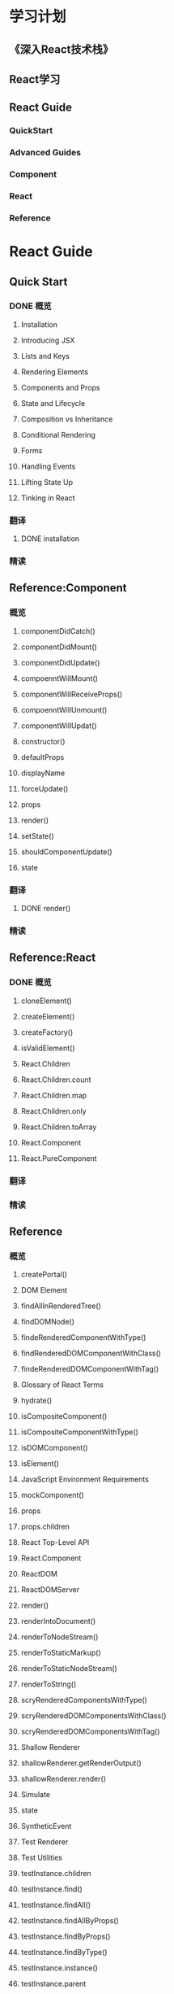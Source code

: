 * 学习计划
** 《深入React技术栈》
** React学习
** React Guide
*** QuickStart
*** Advanced Guides
*** Component
*** React
*** Reference
* React Guide
** Quick Start
*** DONE 概览
**** Installation
**** Introducing JSX
**** Lists and Keys
**** Rendering Elements
**** Components and Props
**** State and Lifecycle
**** Composition vs Inheritance
**** Conditional Rendering
**** Forms
**** Handling Events
**** Lifting State Up
**** Tinking in React
*** 翻译
**** DONE installation
*** 精读
** Reference:Component
*** 概览
**** componentDidCatch()
**** componentDidMount()
**** componentDidUpdate()
**** compoenntWillMount()
**** componentWillReceiveProps()
**** compoenntWillUnmount()
**** componentWillUpdat()
**** constructor()
**** defaultProps
**** displayName
**** forceUpdate()
**** props
**** render()
**** setState()
**** shouldComponentUpdate()
**** state
*** 翻译
**** DONE render()
*** 精读
** Reference:React
*** DONE 概览
**** cloneElement()
**** createElement()
**** createFactory()
**** isValidElement()
**** React.Children
**** React.Children.count
**** React.Children.map
**** React.Children.only
**** React.Children.toArray
**** React.Component
**** React.PureComponent
*** 翻译
*** 精读
** Reference
*** 概览
**** createPortal()
**** DOM Element
**** findAllInRenderedTree()
**** findDOMNode()
**** findeRenderedComponentWithType()
**** findRenderedDOMComponentWithClass()
**** findeRenderedDOMComponentWithTag()
**** Glossary of React Terms
**** hydrate()
**** isCompositeComponent()
**** isCompositeComponentWithType()
**** isDOMComponent()
**** isElement()
**** JavaScript Environment Requirements
**** mockComponent()
**** props
**** props.children
**** React Top-Level API
**** React.Component
**** ReactDOM
**** ReactDOMServer
**** render()
**** renderIntoDocument()
**** renderToNodeStream()
**** renderToStaticMarkup()
**** renderToStaticNodeStream()
**** renderToString()
**** scryRenderedComponentsWithType()
**** scryRenderedDOMComponentsWithClass()
**** scryRenderedDOMComponentsWithTag()
**** Shallow Renderer
**** shallowRenderer.getRenderOutput()
**** shallowRenderer.render()
**** Simulate
**** state
**** SyntheticEvent
**** Test Renderer
**** Test Utilities
**** testInstance.children
**** testInstance.find()
**** testInstance.findAll()
**** testInstance.findAllByProps()
**** testInstance.findByProps()
**** testInstance.findByType()
**** testInstance.instance()
**** testInstance.parent
**** testInstance.props
**** testInstance.type
**** TestRenderer.create()
**** testRenderer.getInstance()
**** testRendererroot
**** testRenderer.toJSON()
**** testRenderertoTree()
**** testTrenderer.unmount()
**** testRenderer.update()
**** unmountcomponentAtNode()
*** 翻译
*** 精读
** Advanced Guides
*** 概览
**** Accessibility
**** Context
**** Error Boundaries
**** Higher-Order Components
**** Intergrating with Other Libraries
**** JSX In Depth
**** Optimizing Performance
**** Portals
**** React Without ES6
**** React Without JSX
**** Reconciliation
**** Refs and the DOM
**** Static Type Checking
**** TypeChecking With PropTypes
**** Uncontrolled Components
**** Web Components
*** 翻译
*** 精读

